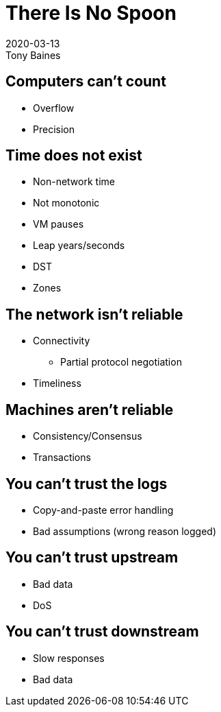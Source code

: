 = There Is No Spoon
2020-03-13
Tony Baines
:docinfo: shared
:source-highlighter: highlightjs
:icons: font
:revealjs_theme: night
:revealjs_slideNumber: h.v
:revealjs_hash: true
:revealjs_history: true

== Computers can't count
* Overflow
* Precision

== Time does not exist
* Non-network time
* Not monotonic
* VM pauses
* Leap years/seconds
* DST
* Zones

== The network isn't reliable
* Connectivity
** Partial protocol negotiation
* Timeliness

== Machines aren't reliable
* Consistency/Consensus
* Transactions

== You can't trust the logs
* Copy-and-paste error handling
* Bad assumptions (wrong reason logged)

== You can't trust upstream
* Bad data
* DoS

== You can't trust downstream
* Slow responses
* Bad data
